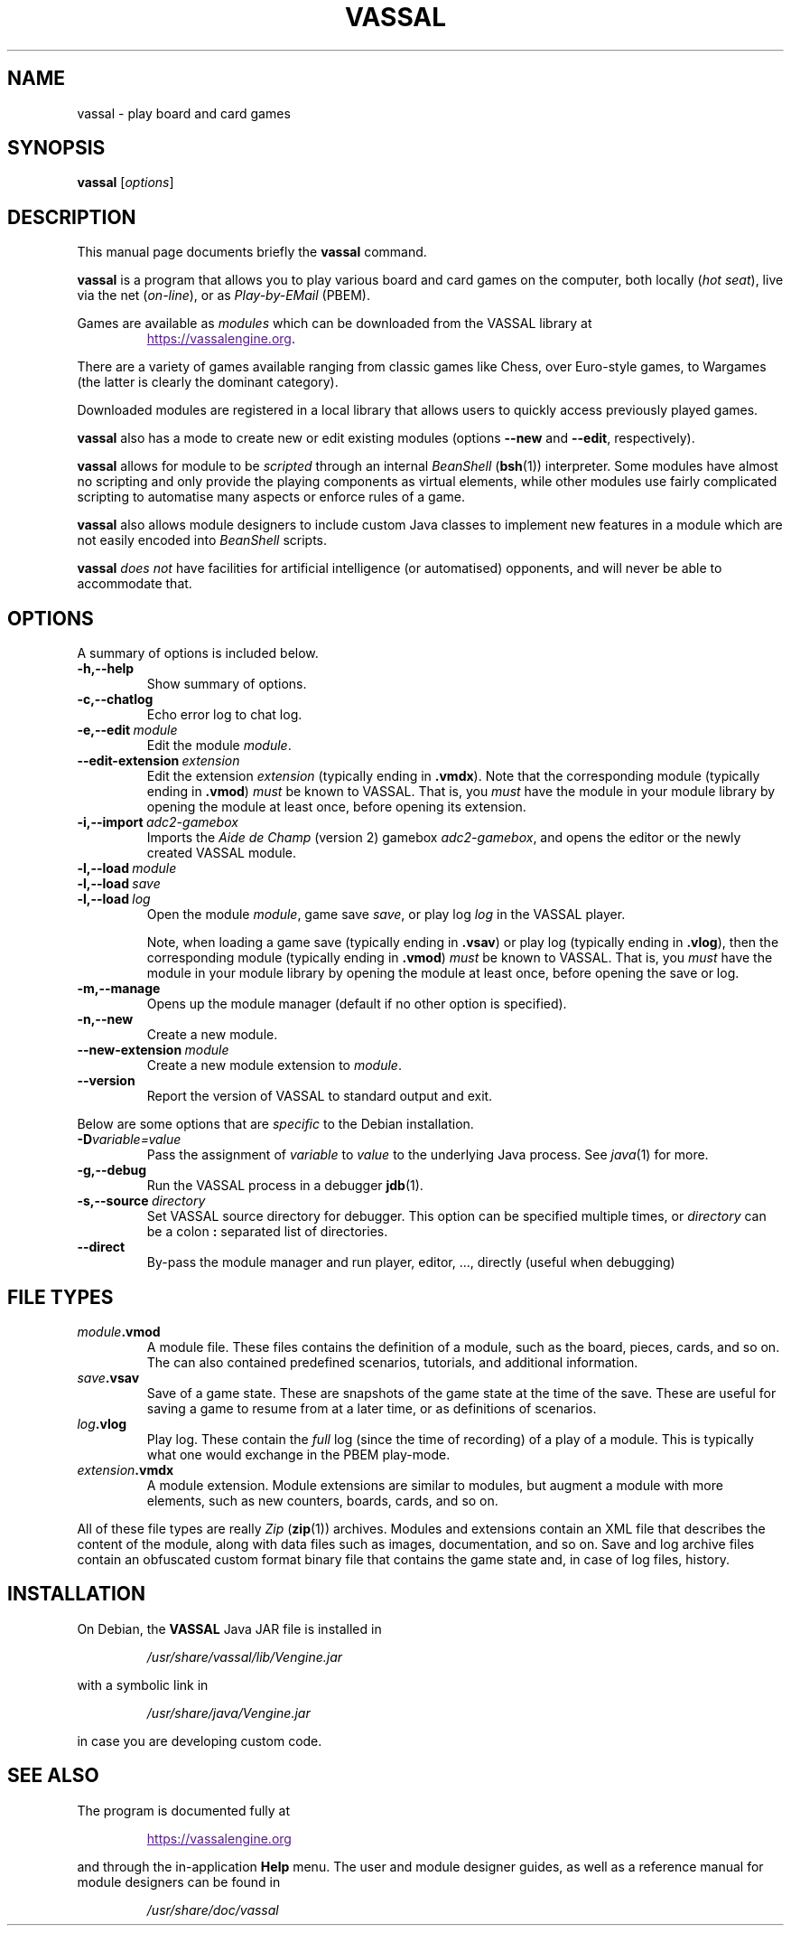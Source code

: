 .\"                                      Hey, EMACS: -*- nroff -*-
.\" (C) Copyright 2025 cholmcc <cholmcc@gmail.com>,
.\"
.\" First parameter, NAME, should be all caps
.\" Second parameter, SECTION, should be 1-8, maybe w/ subsection
.\" other parameters are allowed: see man(7), man(1)
.TH VASSAL 6 2025-06-06
.\" Please adjust this date whenever revising the manpage.
.\"
.\" Some roff macros, for reference:
.\" .nh        disable hyphenation
.\" .hy        enable hyphenation
.\" .ad l      left justify
.\" .ad b      justify to both left and right margins
.\" .nf        disable filling
.\" .fi        enable filling
.\" .br        insert line break
.\" .sp <n>    insert n+1 empty lines
.\" for manpage-specific macros, see man(7)
.SH NAME
vassal \- play board and card games
.SH SYNOPSIS
.B vassal
.RI [ options ] 
.SH DESCRIPTION
This manual page documents briefly the \fBvassal\fP command.
.PP
.\" TeX users may be more comfortable with the \fB<whatever>\fP and
.\" \fI<whatever>\fP escape sequences to invode bold face and italics,
.\" respectively.
\fBvassal\fP is a program that allows you to play various board and
card games on the computer, both locally (\fIhot seat\fP), live via
the net (\fIon-line\fP), or as \fIPlay-by-EMail\fP (PBEM).
.PP
Games are available as \fImodules\fP which can be downloaded from the
VASSAL library at
.RS
.sp 1
.UR
https://vassalengine.org
.UE .
.RE
.PP
There are a variety of games available ranging from classic games like
Chess, over Euro-style games, to Wargames (the latter is clearly the
dominant category).
.PP
Downloaded modules are registered in a local library that allows users
to quickly access previously played games. 
.PP
\fBvassal\fP also has a mode to create new or edit existing modules
(options \fB\-\-new\fP and \fB\-\-edit\fP, respectively).
.PP
\fBvassal\fP allows for module to be \fIscripted\fP through an
internal \fIBeanShell\fP (\fBbsh\fP(1)) interpreter.  Some modules
have almost no scripting and only provide the playing components as
virtual elements, while other modules use fairly complicated scripting
to automatise many aspects or enforce rules of a game.
.PP
\fBvassal\fP also allows module designers to include custom Java
classes to implement new features in a module which are not easily
encoded into \fIBeanShell\fP scripts.  
.PP
\fBvassal\fP \fIdoes not\fP have facilities for artificial
intelligence (or automatised) opponents, and will never be able to
accommodate that. 
.SH OPTIONS
A summary of options is included below.
.TP
.B \-h,\-\-help
Show summary of options.
.TP
.B \-c,\-\-chatlog
Echo error log to chat log.
.TP
.BI \-e,\-\-edit \ module
Edit the module \fImodule\fP.
.TP
.BI \-\-edit\-extension \ extension
Edit the extension \fIextension\fP (typically ending in \fB.vmdx\fP).
Note that the corresponding module (typically ending in \fB.vmod\fP)
\fImust\fP be known to VASSAL.  That is, you \fImust\fP have the
module in your module library by opening the module at least once,
before opening its extension.
.TP
.BI \-i,\-\-import \ adc2\-gamebox
Imports the \fIAide de Champ\fP (version 2) gamebox
\fIadc2-gamebox\fP, and opens the editor or the newly created VASSAL
module.
.TP
.BI \-l,\-\-load \ module
.TQ
.BI \-l,\-\-load \ save
.TQ
.BI \-l,\-\-load \ log
Open the module \fImodule\fP, game save \fIsave\fP, or play log
\fIlog\fP in the VASSAL player.
.sp 1
Note, when loading a game save (typically ending in \fB.vsav\fP) or
play log (typically ending in \fB.vlog\fP), then the corresponding
module (typically ending in \fB.vmod\fP) \fImust\fP be known to
VASSAL.  That is, you \fImust\fP have the module in your module
library by opening the module at least once, before opening the save
or log.
.TP
.B \-m,\-\-manage
Opens up the module manager (default if no other option is specified).
.TP
.B \-n,\-\-new
Create a new module. 
.TP
.BI \-\-new\-extension \ module
Create a new module extension to \fImodule\fP. 
.TP
.B \-\-version
Report the version of VASSAL to standard output and exit.
.PP
Below are some options that are \fIspecific\fP to the Debian
installation.
.TP
.BI \-D variable=value
Pass the assignment of \fIvariable\fP to \fIvalue\fP to the underlying
Java process.  See \fIjava\fP(1) for more.
.TP
.B \-g,\-\-debug
Run the VASSAL process in a debugger \fBjdb\fP(1). 
.TP
.BI \-s,\-\-source \ directory
Set VASSAL source directory for debugger.  This option can be
specified multiple times, or \fIdirectory\fP can be a colon \fB:\fP
separated list of directories.
.TP
.B \-\-direct
By-pass the module manager and run player, editor, ..., directly
(useful when debugging)
.SH FILE TYPES
.TP
.IB module .vmod
A module file.  These files contains the definition of a module, such
as the board, pieces, cards, and so on.  The can also contained
predefined scenarios, tutorials, and additional information.
.TP
.IB save .vsav
Save of a game state.  These are snapshots of the game state at the
time of the save.  These are useful for saving a game to resume from
at a later time, or as definitions of scenarios.
.TP
.IB log .vlog
Play log.  These contain the \fIfull\fP log (since the time of
recording) of a play of a module.  This is typically what one would
exchange in the PBEM play-mode.
.TP
.IB extension .vmdx
A module extension.  Module extensions are similar to modules, but
augment a module with more elements, such as new counters, boards,
cards, and so on.
.PP
All of these file types are really \fIZip\fP (\fBzip\fP(1)) archives.
Modules and extensions contain an XML file that describes the content
of the module, along with data files such as images, documentation,
and so on.  Save and log archive files contain an obfuscated custom
format binary file that contains the game state and, in case of log
files, history.
.SH INSTALLATION
On Debian, the \fBVASSAL\fP Java JAR file is installed in 
.RS
.sp 1
\fI/usr/share/vassal/lib/Vengine.jar\fP
.sp 1
.RE
with a symbolic link in
.RS
.sp 1
\fI/usr/share/java/Vengine.jar\fP
.sp 1
.RE
in case you are developing custom code. 
.SH SEE ALSO
The program is documented fully at
.RS
.UR
.sp 1
https://vassalengine.org
.UE
.sp 1
.RE
and through the in-application \fBHelp\fP menu.  The user and module
designer guides, as well as a reference manual for module designers
can be found in
.RS
.sp 1
\fI/usr/share/doc/vassal\fP
.RE

